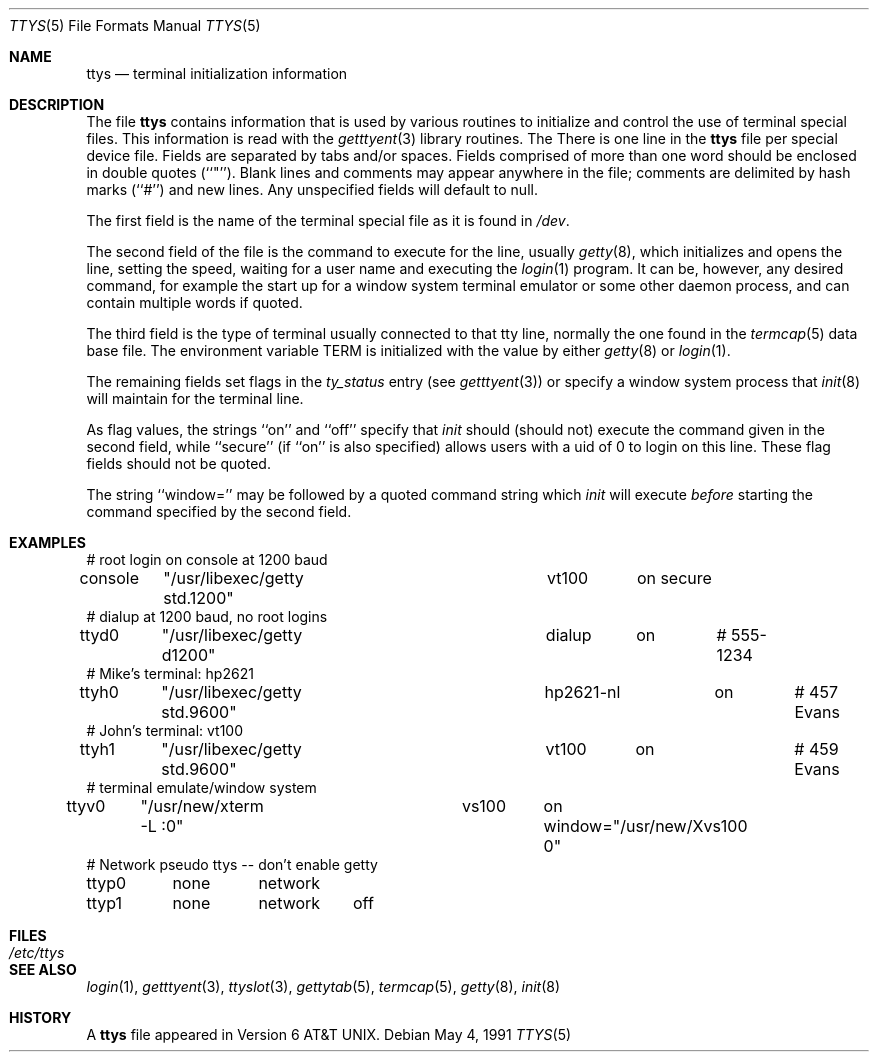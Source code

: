 .\" Copyright (c) 1985, 1991 The Regents of the University of California.
.\" All rights reserved.
.\"
.\" Redistribution and use in source and binary forms, with or without
.\" modification, are permitted provided that the following conditions
.\" are met:
.\" 1. Redistributions of source code must retain the above copyright
.\"    notice, this list of conditions and the following disclaimer.
.\" 2. Redistributions in binary form must reproduce the above copyright
.\"    notice, this list of conditions and the following disclaimer in the
.\"    documentation and/or other materials provided with the distribution.
.\" 3. All advertising materials mentioning features or use of this software
.\"    must display the following acknowledgement:
.\"	This product includes software developed by the University of
.\"	California, Berkeley and its contributors.
.\" 4. Neither the name of the University nor the names of its contributors
.\"    may be used to endorse or promote products derived from this software
.\"    without specific prior written permission.
.\"
.\" THIS SOFTWARE IS PROVIDED BY THE REGENTS AND CONTRIBUTORS ``AS IS'' AND
.\" ANY EXPRESS OR IMPLIED WARRANTIES, INCLUDING, BUT NOT LIMITED TO, THE
.\" IMPLIED WARRANTIES OF MERCHANTABILITY AND FITNESS FOR A PARTICULAR PURPOSE
.\" ARE DISCLAIMED.  IN NO EVENT SHALL THE REGENTS OR CONTRIBUTORS BE LIABLE
.\" FOR ANY DIRECT, INDIRECT, INCIDENTAL, SPECIAL, EXEMPLARY, OR CONSEQUENTIAL
.\" DAMAGES (INCLUDING, BUT NOT LIMITED TO, PROCUREMENT OF SUBSTITUTE GOODS
.\" OR SERVICES; LOSS OF USE, DATA, OR PROFITS; OR BUSINESS INTERRUPTION)
.\" HOWEVER CAUSED AND ON ANY THEORY OF LIABILITY, WHETHER IN CONTRACT, STRICT
.\" LIABILITY, OR TORT (INCLUDING NEGLIGENCE OR OTHERWISE) ARISING IN ANY WAY
.\" OUT OF THE USE OF THIS SOFTWARE, EVEN IF ADVISED OF THE POSSIBILITY OF
.\" SUCH DAMAGE.
.\"
.\"     @(#)ttys.5	6.8 (Berkeley) 5/4/91
.\"
.Dd May 4, 1991
.Dt TTYS 5
.Os
.Sh NAME
.Nm ttys
.Nd terminal initialization information
.Sh DESCRIPTION
The file
.Nm ttys
contains information that is used by various routines to initialize
and control the use of terminal special files.
This information is read with the
.Xr getttyent 3
library routines.
The
There is one line in the 
.Nm ttys
file per special device file.
Fields are separated by tabs and/or spaces.
Fields comprised of more than one word should be enclosed in double
quotes (``"'').
Blank lines and comments may appear anywhere in the file; comments
are delimited by hash marks (``#'') and new lines.
Any unspecified fields will default to null.
.Pp
The first field is the
name of the terminal special file as it is found in
.Pa /dev .
.Pp
The second field of the file is the command to execute for the line,
usually
.Xr getty 8 ,
which initializes and opens the line, setting the speed, waiting for
a user name and executing the
.Xr login 1
program.
It can be, however, any desired command, for example
the start up for a window system terminal emulator or some other
daemon process, and can contain multiple words if quoted.
.Pp
The third field is the type of terminal usually connected to that
tty line, normally the one found in the
.Xr termcap 5
data base file.
The environment variable
.Dv TERM
is initialized with the value by
either
.Xr getty 8
or
.Xr login 1 .
.Pp
The remaining fields set flags in the
.Fa ty_status
entry (see
.Xr getttyent 3 )
or specify a window system process that
.Xr init 8
will maintain for the terminal line.
.Pp
As flag values, the strings ``on'' and ``off'' specify that
.Xr init
should (should not) execute the command given in the second field,
while ``secure'' (if ``on'' is also specified) allows users with a
uid of 0 to login on
this line.
These flag fields should not be quoted.
.Pp
The string ``window='' may be followed by a quoted command
string which
.Xr init
will execute
.Em before
starting the command specified by the second field.
.Sh EXAMPLES
.Bd -literal
# root login on console at 1200 baud
console	"/usr/libexec/getty std.1200"	vt100	on secure
# dialup at 1200 baud, no root logins
ttyd0	"/usr/libexec/getty d1200"	dialup	on	# 555-1234
# Mike's terminal: hp2621
ttyh0	"/usr/libexec/getty std.9600"	hp2621-nl	on	# 457 Evans
# John's terminal: vt100
ttyh1	"/usr/libexec/getty std.9600"	vt100	on		# 459 Evans
# terminal emulate/window system
ttyv0	"/usr/new/xterm -L :0"		vs100	on window="/usr/new/Xvs100 0"
# Network pseudo ttys -- don't enable getty
ttyp0	none	network
ttyp1	none	network	off
.Ed
.Sh FILES
.Bl -tag -width /etc/ttys -compact
.It Pa /etc/ttys
.El
.Sh SEE ALSO
.Xr login 1 ,
.Xr getttyent 3 ,
.Xr ttyslot 3 ,
.Xr gettytab 5 ,
.Xr termcap 5 ,
.Xr getty 8 ,
.Xr init 8
.Sh HISTORY
A
.Nm
file appeared in
.At v6 .
